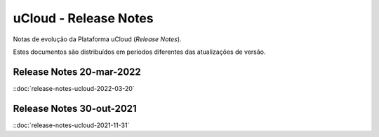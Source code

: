 uCloud - Release Notes
======================

Notas de evolução da Plataforma uCloud (*Release Notes*).

Estes documentos são distribuídos em períodos diferentes das atualizações de versão.


Release Notes 20-mar-2022
-------------------------

::doc:`release-notes-ucloud-2022-03-20`


Release Notes 30-out-2021
-------------------------

::doc:`release-notes-ucloud-2021-11-31`

